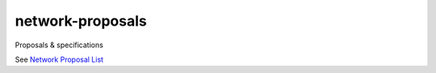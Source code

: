 network-proposals
=================

Proposals & specifications

See `Network Proposal List <https://github.com/ansible-network/network-proposals/issues>`_
